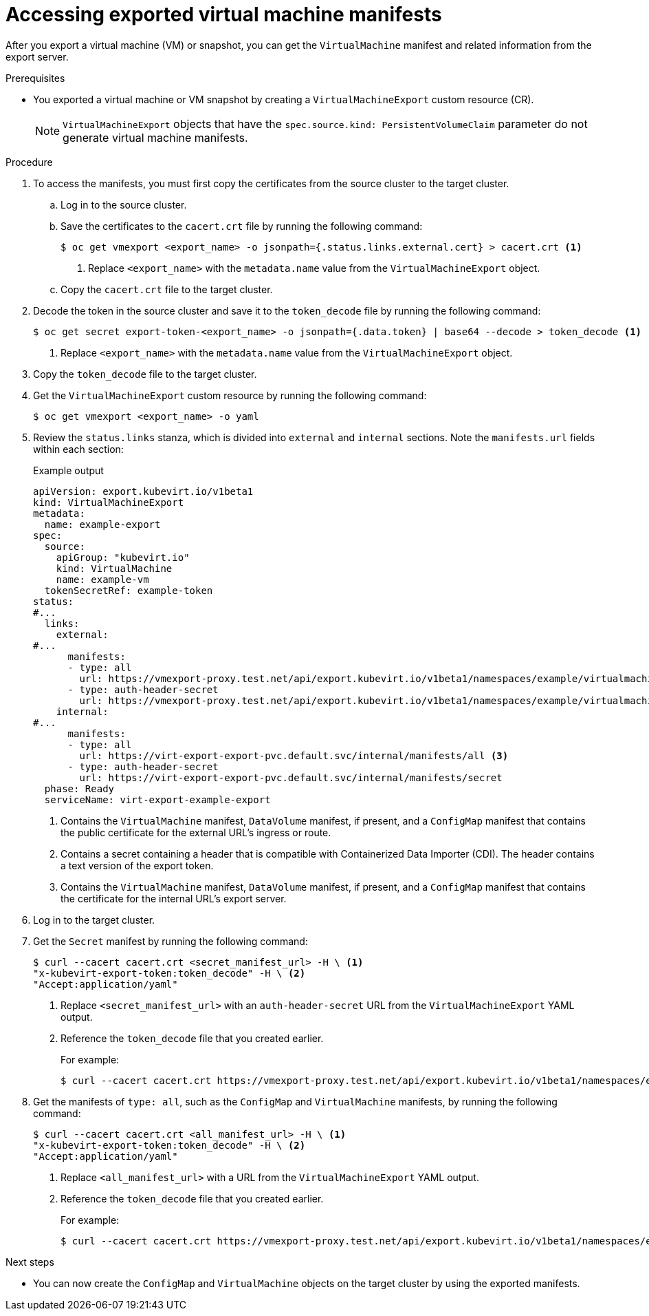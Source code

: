 // Module included in the following assemblies:
//
// * virt/virtual_machines/virt-exporting-vms.adoc

:_mod-docs-content-type: PROCEDURE
[id="virt-accessing-exported-vm-manifests_{context}"]
= Accessing exported virtual machine manifests

After you export a virtual machine (VM) or snapshot, you can get the `VirtualMachine` manifest and related information from the export server.

.Prerequisites

* You exported a virtual machine or VM snapshot by creating a `VirtualMachineExport` custom resource (CR).
+
[NOTE]
====
`VirtualMachineExport` objects that have the `spec.source.kind: PersistentVolumeClaim` parameter do not generate virtual machine manifests.
====

.Procedure

. To access the manifests, you must first copy the certificates from the source cluster to the target cluster.

.. Log in to the source cluster.

.. Save the certificates to the `cacert.crt` file by running the following command:
+
[source,terminal]
----
$ oc get vmexport <export_name> -o jsonpath={.status.links.external.cert} > cacert.crt <1>
----
<1> Replace `<export_name>` with the `metadata.name` value from the `VirtualMachineExport` object.

.. Copy the `cacert.crt` file to the target cluster.

. Decode the token in the source cluster and save it to the `token_decode` file by running the following command:
+
[source,terminal]
----
$ oc get secret export-token-<export_name> -o jsonpath={.data.token} | base64 --decode > token_decode <1>
----
<1> Replace `<export_name>` with the `metadata.name` value from the `VirtualMachineExport` object.

. Copy the `token_decode` file to the target cluster.

. Get the `VirtualMachineExport` custom resource by running the following command:
+
[source,terminal]
----
$ oc get vmexport <export_name> -o yaml
----

. Review the `status.links` stanza, which is divided into `external` and `internal` sections. Note the `manifests.url` fields within each section:
+
.Example output

[source,yaml]
----
apiVersion: export.kubevirt.io/v1beta1
kind: VirtualMachineExport
metadata:
  name: example-export
spec:
  source:
    apiGroup: "kubevirt.io"
    kind: VirtualMachine
    name: example-vm
  tokenSecretRef: example-token
status:
#...
  links:
    external:
#...
      manifests:
      - type: all
        url: https://vmexport-proxy.test.net/api/export.kubevirt.io/v1beta1/namespaces/example/virtualmachineexports/example-export/external/manifests/all <1>
      - type: auth-header-secret
        url: https://vmexport-proxy.test.net/api/export.kubevirt.io/v1beta1/namespaces/example/virtualmachineexports/example-export/external/manifests/secret <2>
    internal:
#...
      manifests:
      - type: all
        url: https://virt-export-export-pvc.default.svc/internal/manifests/all <3>
      - type: auth-header-secret
        url: https://virt-export-export-pvc.default.svc/internal/manifests/secret
  phase: Ready
  serviceName: virt-export-example-export
----
<1> Contains the `VirtualMachine` manifest, `DataVolume` manifest, if present, and a `ConfigMap` manifest that contains the public certificate for the external URL's ingress or route.
<2> Contains a secret containing a header that is compatible with Containerized Data Importer (CDI). The header contains a text version of the export token.
<3> Contains the `VirtualMachine` manifest, `DataVolume` manifest, if present, and a `ConfigMap` manifest that contains the certificate for the internal URL's export server.

. Log in to the target cluster.

. Get the `Secret` manifest by running the following command:
+
[source,terminal]
----
$ curl --cacert cacert.crt <secret_manifest_url> -H \ <1>
"x-kubevirt-export-token:token_decode" -H \ <2>
"Accept:application/yaml"
----
<1> Replace `<secret_manifest_url>` with an `auth-header-secret` URL from the `VirtualMachineExport` YAML output.
<2> Reference the `token_decode` file that you created earlier.
+
For example:
+
[source,terminal]
----
$ curl --cacert cacert.crt https://vmexport-proxy.test.net/api/export.kubevirt.io/v1beta1/namespaces/example/virtualmachineexports/example-export/external/manifests/secret -H "x-kubevirt-export-token:token_decode" -H "Accept:application/yaml"
----

. Get the manifests of `type: all`, such as the `ConfigMap` and `VirtualMachine` manifests, by running the following command:
+
[source,terminal]
----
$ curl --cacert cacert.crt <all_manifest_url> -H \ <1>
"x-kubevirt-export-token:token_decode" -H \ <2>
"Accept:application/yaml"
----
<1> Replace `<all_manifest_url>` with a URL from the `VirtualMachineExport` YAML output.
<2> Reference the `token_decode` file that you created earlier.
+
For example:
+
[source,terminal]
----
$ curl --cacert cacert.crt https://vmexport-proxy.test.net/api/export.kubevirt.io/v1beta1/namespaces/example/virtualmachineexports/example-export/external/manifests/all -H "x-kubevirt-export-token:token_decode" -H "Accept:application/yaml"
----

.Next steps

* You can now create the `ConfigMap` and `VirtualMachine` objects on the target cluster by using the exported manifests.
